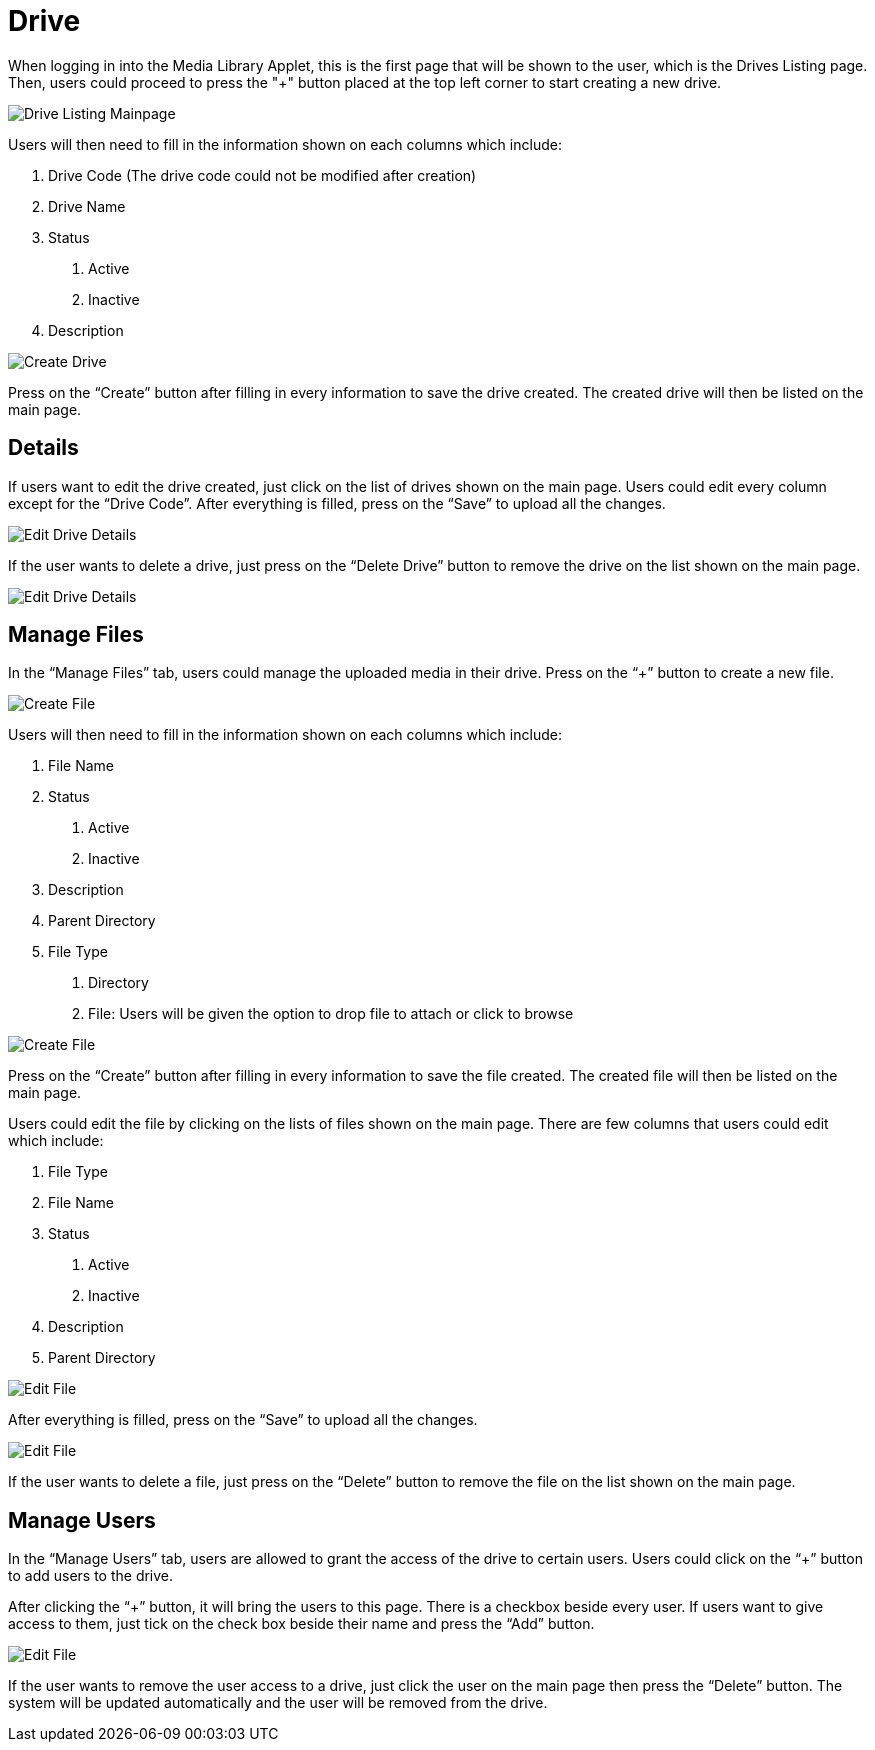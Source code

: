 [#h3_media_library_applet_drive]
= Drive

When logging in into the Media Library Applet, this is the first page that will be shown to the user, which is the Drives Listing page. Then, users could proceed to press the "+" button placed at the top left corner to start creating a new drive.

image::drive-listing-mainpage.png[Drive Listing Mainpage, align = "center"]

Users will then need to fill in the information shown on each columns which include:

1. Drive Code (The drive code could not be modified after creation)

2. Drive Name

3. Status
    a. Active
    b. Inactive

4. Description

image::create-drive.png[Create Drive, align = "center"]

Press on the “Create” button after filling in every information to save the drive created. The created drive will then be listed on the main page. 

== Details

If users want to edit the drive created, just click on the list of drives shown on the main page. Users could edit every column except for the “Drive Code”. After everything is filled, press on the “Save” to upload all the changes.

image::edit-drive-details.png[Edit Drive Details, align = "center"]

If the user wants to delete a drive, just press on the “Delete Drive” button to remove the drive on the list shown on the main page. 

image::edit-drive-details-2.png[Edit Drive Details, align = "center"]

== Manage Files

In the “Manage Files” tab, users could manage the uploaded media in their drive. Press on the “+” button to create a new file.

image::edit-drive-manage-files.png[Create File, align = "center"]

Users will then need to fill in the information shown on each columns which include:

1. File Name

2. Status
    a. Active
    b. Inactive

3. Description

4. Parent Directory

5. File Type
    a. Directory
    b. File: Users will be given the option to drop file to attach or click to browse

image::edit-drive-create-file.png[Create File, align = "center"]

Press on the “Create” button after filling in every information to save the file created. The created file will then be listed on the main page. 

Users could edit the file by clicking on the lists of files shown on the main page. There are few columns that users could edit which include:

1. File Type

2. File Name

3. Status
    a. Active
    b. Inactive

4. Description

5. Parent Directory

image::edit-drive-edit-file.png[Edit File, align = "center"]

After everything is filled, press on the “Save” to upload all the changes.

image::edit-drive-edit-file-2.png[Edit File, align = "center"]

If the user wants to delete a file, just press on the “Delete” button to remove the file on the list shown on the main page. 

== Manage Users

In the “Manage Users” tab, users are allowed to grant the access of the drive to certain users. Users could click on the “+” button to add users to the drive. 

After clicking the “+” button, it will bring the users to this page. There is a checkbox beside every user. If users want to give access to them, just tick on the check box beside their name and press the “Add” button. 

image::edit-drive-manage-users.png[Edit File, align = "center"]

If the user wants to remove the user access to a drive, just click the user on the main page then press the “Delete” button. The system will be updated automatically and the user will be removed from the drive. 
